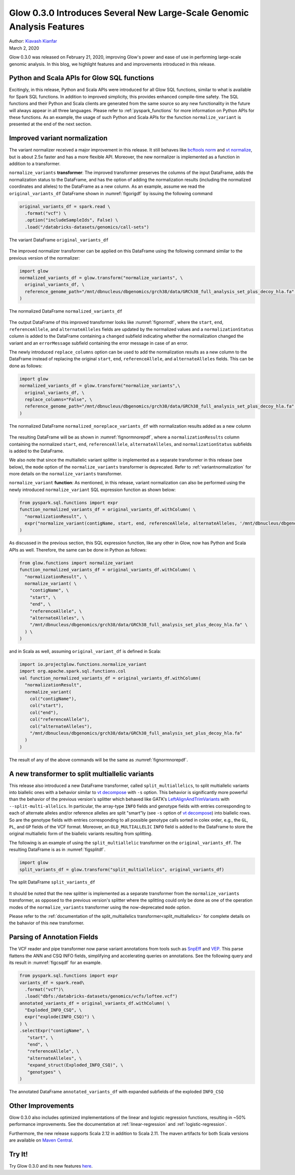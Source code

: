 =======================================================================
Glow 0.3.0 Introduces Several New Large-Scale Genomic Analysis Features
=======================================================================

| Author: `Kiavash Kianfar <https://github.com/kianfar77>`_
| March 2, 2020

Glow 0.3.0 was released on February 21, 2020, improving Glow's power and ease of use in performing large-scale genomic analysis. In this blog, we highlight features and and improvements introduced in this release.

Python and Scala APIs for Glow SQL functions
~~~~~~~~~~~~~~~~~~~~~~~~~~~~~~~~~~~~~~~~~~~~
Excitingly, in this release, Python and Scala APIs were introduced for all Glow SQL functions, similar to what is available for Spark SQL functions. In addition to improved simplicity, this provides enhanced compile-time safety. The SQL functions and their Python and Scala clients are generated from the same source so any new functionality in the future will always appear in all three languages. Please refer to :ref:`pyspark_functions` for more information on Python APIs for these functions. As an example, the usage of such Python and Scala APIs for the function ``normalize_variant`` is presented at the end of the next section.



Improved variant normalization
~~~~~~~~~~~~~~~~~~~~~~~~~~~~~~
The variant normalizer received a major improvement in this release. It still behaves like `bcftools norm <https://www.htslib.org/doc/bcftools.html#norm>`_ and `vt normalize <https://genome.sph.umich.edu/wiki/Vt#Normalization>`_, but is about 2.5x faster and has a more flexible API. Moreover, the new normalizer is implemented as a function in addition to a transformer.

``normalize_variants`` **transformer**: The improved transformer preserves the columns of the input DataFrame, adds the normalization status to the DataFrame, and has the option of adding the normalization results (including the normalized coordinates and alleles) to the DataFrame as a new column. As an example, assume we read the ``original_variants_df`` DataFrame shown in :numref:`figorigdf` by issuing the following command

.. code-block::

  original_variants_df = spark.read \
    .format("vcf") \
    .option("includeSampleIds", False) \
    .load("/databricks-datasets/genomics/call-sets")


.. figure:: figorigdf.png
   :align: center
   :width: 800
   :name: figorigdf

   The variant DataFrame ``original_variants_df``

The improved normalizer transformer can be applied on this DataFrame using the following command similar to the previous version of the normalizer:


.. code-block::

  import glow
  normalized_variants_df = glow.transform("normalize_variants", \
    original_variants_df, \
    reference_genome_path="/mnt/dbnucleus/dbgenomics/grch38/data/GRCh38_full_analysis_set_plus_decoy_hla.fa" \
  )

.. figure:: fignormdf.png
   :align: center
   :width: 800
   :name: fignormdf

   The normalized DataFrame ``normalized_variants_df``

The output DataFrame of this improved transformer looks like :numref:`fignormdf`, where the ``start``, ``end``,  ``referenceAllele``, and ``alternateAlleles`` fields are updated by the normalized values and a ``normalizationStatus`` column is added to the DataFrame containing a ``changed`` subfield indicating whether the normalization changed the variant and an ``errorMessage`` subfield containing the error message in case of an error.


The newly introduced ``replace_columns`` option can be used to add the normalization results as a new column to the DataFrame instead of replacing the original ``start``, ``end``,  ``referenceAllele``, and ``alternateAlleles`` fields. This can be done as follows:

.. code-block::

  import glow
  normalized_variants_df = glow.transform("normalize_variants",\
    original_variants_df, \
    replace_columns="False", \
    reference_genome_path="/mnt/dbnucleus/dbgenomics/grch38/data/GRCh38_full_analysis_set_plus_decoy_hla.fa" \
  )

.. figure:: fignormnorepdf.png
   :align: center
   :width: 800
   :name: fignormnorepdf

   The normalized DataFrame ``normalized_noreplace_variants_df`` with normalization results added as a new column

The resulting DataFrame will be as shown in :numref:`fignormnorepdf`, where a ``normalizationResults`` column containing the normalized ``start``, ``end``,  ``referenceAllele``, ``alternateAlleles``, and ``normalizationStatus`` subfields is added to the DataFrame.


We also note that since the multiallelic variant splitter is implemented as a separate transformer in this release (see below), the ``mode`` option of the ``normalize_variants`` transformer is deprecated. Refer to :ref:`variantnormalization` for more details on the ``normalize_variants`` transformer.


``normalize_variant`` **function**: As mentioned, in this release, variant normalization can also be performed using the newly introduced ``normalize_variant`` SQL expression function as shown below:

.. code-block::

  from pyspark.sql.functions import expr
  function_normalized_variants_df = original_variants_df.withColumn( \
    "normalizationResult", \
    expr("normalize_variant(contigName, start, end, referenceAllele, alternateAlleles, '/mnt/dbnucleus/dbgenomics/grch38/data/GRCh38_full_analysis_set_plus_decoy_hla.fa')") \
  )

As discussed in the previous section, this SQL expression function, like any other in Glow, now has Python and Scala APIs as well. Therefore, the same can be done in Python as follows:

.. code-block::

  from glow.functions import normalize_variant
  function_normalized_variants_df = original_variants_df.withColumn( \
    "normalizationResult", \
    normalize_variant( \
      "contigName", \
      "start", \
      "end", \
      "referenceAllele", \
      "alternateAlleles", \
      "/mnt/dbnucleus/dbgenomics/grch38/data/GRCh38_full_analysis_set_plus_decoy_hla.fa" \
    ) \
  )

and in Scala as well, assuming ``original_variant_df`` is defined in Scala:

.. code-block:: scala

  import io.projectglow.functions.normalize_variant
  import org.apache.spark.sql.functions.col
  val function_normalized_variants_df = original_variants_df.withColumn(
    "normalizationResult",
    normalize_variant(
      col("contigName"),
      col("start"),
      col("end"),
      col("referenceAllele"),
      col("alternateAlleles"),
      "/mnt/dbnucleus/dbgenomics/grch38/data/GRCh38_full_analysis_set_plus_decoy_hla.fa"
    )
  )
The result of any of the above commands will be the same as :numref:`fignormnorepdf`.


A new transformer to split multiallelic variants
~~~~~~~~~~~~~~~~~~~~~~~~~~~~~~~~~~~~~~~~~~~~~~~~~
This release also introduced a new DataFrame transformer, called ``split_multiallelics``, to split multiallelic variants into biallelic ones with a behavior similar to `vt decompose <https://genome.sph.umich.edu/wiki/Vt#Decompose>`_ with ``-s`` option. This behavior is significantly more powerful than the behavior of the previous version's splitter which behaved like GATK’s `LeftAlignAndTrimVariants <https://gatk.broadinstitute.org/hc/en-us/articles/360037225872-LeftAlignAndTrimVariants>`_ with ``--split-multi-allelics``. In particular, the array-type ``INFO`` fields and genotype fields with entries corresponding to each of alternate alleles and/or reference allelles are split "smart"ly (see ``-s`` option of `vt decompose <https://genome.sph.umich.edu/wiki/Vt#Decompose>`_) into biallelic rows. So are the genotype fields with entries corresponding to all possible genotype calls sorted in colex order, e.g., the ``GL``, ``PL``, and ``GP`` fields of the VCF format. Moreover, an ``OLD_MULTIALLELIC`` ``INFO`` field is added to the DataFrame to store the original multiallelic form of the biallelic variants resulting from splitting.

The following is an example of using the ``split_multiallelic`` transformer on the ``original_variants_df``. The resulting DataFrame is as in :numref:`figsplitdf`.

.. code-block::

  import glow
  split_variants_df = glow.transform("split_multiallelics", original_variants_df)

.. figure:: figsplitdf.png
   :align: center
   :width: 800
   :name: figsplitdf

   The split DataFrame ``split_variants_df``


It should be noted that the new splitter is implemented as a separate transformer from the ``normalize_variants`` transformer, as opposed to the previous version's splitter where the splitting could only be done as one of the operation modes of the ``normalize_variants`` transformer using the now-deprecated ``mode`` option.

Please refer to the :ref:`documentation of the split_multiallelics transformer<split_multiallelics>` for complete details on the bahavior of this new transformer.


Parsing of Annotation Fields
~~~~~~~~~~~~~~~~~~~~~~~~~~~~
The VCF reader and pipe transformer now parse variant annotations from tools such as `SnpEff <http://snpeff.sourceforge.net/index.html>`_ and `VEP <https://www.ensembl.org/info/docs/tools/vep/index.html>`_. This parse flattens the ANN and CSQ INFO fields, simplifying and accelerating queries on annotations. See the following query and its result in :numref:`figcsqdf` for an example.

.. code-block::

  from pyspark.sql.functions import expr
  variants_df = spark.read\
    .format("vcf")\
    .load("dbfs:/databricks-datasets/genomics/vcfs/loftee.vcf")
  annotated_variants_df = original_variants_df.withColumn( \
    "Exploded_INFO_CSQ", \
    expr("explode(INFO_CSQ)") \
  ) \
  .selectExpr("contigName", \
     "start", \
     "end", \
     "referenceAllele", \
     "alternateAlleles", \
     "expand_struct(Exploded_INFO_CSQ)", \
     "genotypes" \
  )


.. figure:: figcsqdf.png
   :align: center
   :width: 800
   :name: figcsqdf

   The annotated DataFrame ``annotated_variants_df`` with expanded subfields of the exploded ``INFO_CSQ``

Other Improvements
~~~~~~~~~~~~~~~~~~
Glow 0.3.0 also includes optimized implementations of the linear and logistic regression functions, resulting in ~50% performance improvements. See the documentation at :ref:`linear-regression` and :ref:`logistic-regression`.

Furthermore, the new release supports Scala 2.12 in addition to Scala 2.11. The maven artifacts for both Scala versions are available on `Maven Central <https://search.maven.org/search?q=g:io.projectglow>`_.

Try It!
~~~~~~~
Try Glow 0.3.0 and its new features `here <https://projectglow.io/>`_.